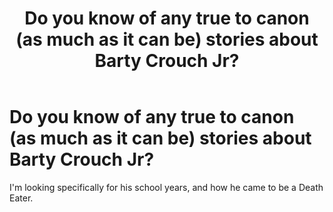 #+TITLE: Do you know of any true to canon (as much as it can be) stories about Barty Crouch Jr?

* Do you know of any true to canon (as much as it can be) stories about Barty Crouch Jr?
:PROPERTIES:
:Author: deadwoodpecker
:Score: 10
:DateUnix: 1558017617.0
:DateShort: 2019-May-16
:END:
I'm looking specifically for his school years, and how he came to be a Death Eater.

